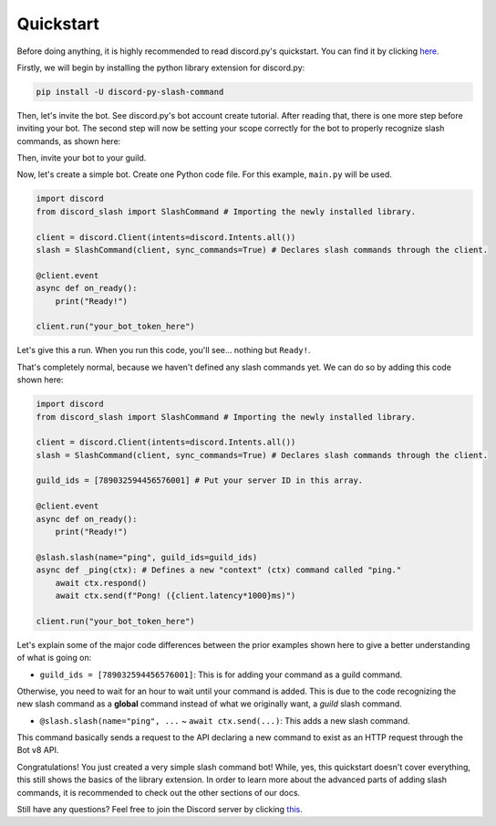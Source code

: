 Quickstart
==========

Before doing anything, it is highly recommended to read discord.py's quickstart.
You can find it by clicking `here <https://discordpy.readthedocs.io/en/latest/quickstart.html>`_.

Firstly, we will begin by installing the python library extension for discord.py:

.. code-block::

    pip install -U discord-py-slash-command

Then, let's invite the bot. See discord.py's bot account create tutorial.
After reading that, there is one more step before inviting your bot.
The second step will now be setting your scope correctly for the bot to
properly recognize slash commands, as shown here:

.. image:: images/scope.jpg

Then, invite your bot to your guild.

Now, let's create a simple bot. Create one Python code file.
For this example, ``main.py`` will be used.

.. code-block:: python

    import discord
    from discord_slash import SlashCommand # Importing the newly installed library.

    client = discord.Client(intents=discord.Intents.all())
    slash = SlashCommand(client, sync_commands=True) # Declares slash commands through the client.

    @client.event
    async def on_ready():
        print("Ready!")

    client.run("your_bot_token_here")

Let's give this a run. When you run this code, you'll see... nothing but ``Ready!``.

That's completely normal, because we haven't defined any slash commands yet.
We can do so by adding this code shown here:

.. code-block:: python

    import discord
    from discord_slash import SlashCommand # Importing the newly installed library.

    client = discord.Client(intents=discord.Intents.all())
    slash = SlashCommand(client, sync_commands=True) # Declares slash commands through the client.

    guild_ids = [789032594456576001] # Put your server ID in this array.

    @client.event
    async def on_ready():
        print("Ready!")

    @slash.slash(name="ping", guild_ids=guild_ids)
    async def _ping(ctx): # Defines a new "context" (ctx) command called "ping."
        await ctx.respond()
        await ctx.send(f"Pong! ({client.latency*1000}ms)")

    client.run("your_bot_token_here")

Let's explain some of the major code differences between the prior examples shown
here to give a better understanding of what is going on:

- ``guild_ids = [789032594456576001]``: This is for adding your command as a guild command.

Otherwise, you need to wait for an hour to wait until your command is added. This is due
to the code recognizing the new slash command as a **global** command instead of what we
originally want, a *guild* slash command.

- ``@slash.slash(name="ping", ...`` ~ ``await ctx.send(...)``: This adds a new slash command.

This command basically sends a request to the API declaring a new command to exist as an HTTP
request through the Bot v8 API.

Congratulations! You just created a very simple slash command bot! While, yes, this quickstart doesn't
cover everything, this still shows the basics of the library extension. In order to learn more about
the advanced parts of adding slash commands, it is recommended to check out the other sections of our
docs.

Still have any questions? Feel free to join the Discord server by clicking `this <https://discord.gg/KkgMBVuEkx>`_.
